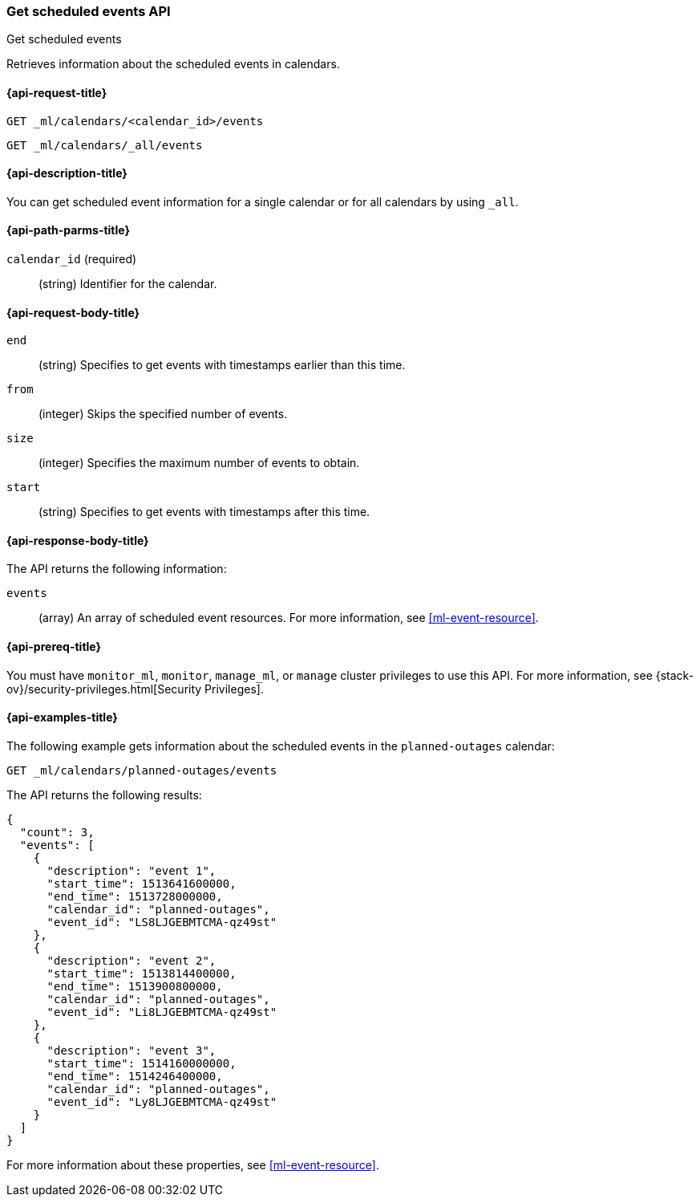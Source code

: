 [role="xpack"]
[testenv="platinum"]
[[ml-get-calendar-event]]
=== Get scheduled events API
++++
<titleabbrev>Get scheduled events</titleabbrev>
++++

Retrieves information about the scheduled events in
calendars.

[[ml-get-calendar-event-request]]
==== {api-request-title}

`GET _ml/calendars/<calendar_id>/events` +

`GET _ml/calendars/_all/events`

[[ml-get-calendar-event-desc]]
==== {api-description-title}

You can get scheduled event information for a single calendar or for all
calendars by using `_all`.

[[ml-get-calendar-event-path-parms]]
==== {api-path-parms-title}

`calendar_id` (required)::
  (string) Identifier for the calendar.

[[ml-get-calendar-event-request-body]]
==== {api-request-body-title}

`end`::
    (string) Specifies to get events with timestamps earlier than this time.

`from`::
    (integer) Skips the specified number of events.

`size`::
    (integer) Specifies the maximum number of events to obtain.

`start`::
    (string) Specifies to get events with timestamps after this time.

[[ml-get-calendar-event-results]]
==== {api-response-body-title}

The API returns the following information:

`events`::
  (array) An array of scheduled event resources.
  For more information, see <<ml-event-resource>>.

[[ml-get-calendar-event-prereqs]]
==== {api-prereq-title}

You must have `monitor_ml`, `monitor`, `manage_ml`, or `manage` cluster
privileges to use this API. For more information, see
{stack-ov}/security-privileges.html[Security Privileges].

[[ml-get-calendar-event-example]]
==== {api-examples-title}

The following example gets information about the scheduled events in the
`planned-outages` calendar:

[source,js]
--------------------------------------------------
GET _ml/calendars/planned-outages/events
--------------------------------------------------
// CONSOLE
// TEST[skip:setup:calendar_outages_addevent]

The API returns the following results:

[source,js]
----
{
  "count": 3,
  "events": [
    {
      "description": "event 1",
      "start_time": 1513641600000,
      "end_time": 1513728000000,
      "calendar_id": "planned-outages",
      "event_id": "LS8LJGEBMTCMA-qz49st"
    },
    {
      "description": "event 2",
      "start_time": 1513814400000,
      "end_time": 1513900800000,
      "calendar_id": "planned-outages",
      "event_id": "Li8LJGEBMTCMA-qz49st"
    },
    {
      "description": "event 3",
      "start_time": 1514160000000,
      "end_time": 1514246400000,
      "calendar_id": "planned-outages",
      "event_id": "Ly8LJGEBMTCMA-qz49st"
    }
  ]
}
----
// TESTRESPONSE[s/LS8LJGEBMTCMA-qz49st/$body.$_path/]
// TESTRESPONSE[s/Li8LJGEBMTCMA-qz49st/$body.$_path/]
// TESTRESPONSE[s/Ly8LJGEBMTCMA-qz49st/$body.$_path/]

For more information about these properties, see <<ml-event-resource>>.
